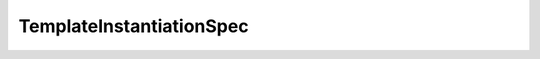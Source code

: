 .. java:import:: com.fasterxml.jackson.annotation JsonInclude

.. java:import:: io.fabric8.kubernetes.api.model EnvVar

TemplateInstantiationSpec
=========================

.. java:package:: io.github.ust.mico.core.service.imagebuilder.buildtypes
   :noindex:

.. java:type:: @JsonInclude @Getter @Builder @NoArgsConstructor @AllArgsConstructor @ToString @EqualsAndHashCode public class TemplateInstantiationSpec

   TemplateInstantiationSpec specifies how a BuildTemplate is instantiated into a Build.

